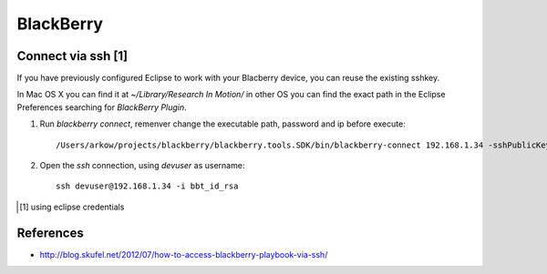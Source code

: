 BlackBerry
==========

Connect via ssh [1]
-------------------

If you have previously configured Eclipse to work with your Blacberry device, you can reuse the existing sshkey.

In Mac OS X you can find it at *~/Library/Research In Motion/* in other OS you can find the exact path in the Eclipse Preferences searching for *BlackBerry Plugin*.

1. Run *blackberry connect*, remenver change the executable path, password and ip before execute::

	
	/Users/arkow/projects/blackberry/blackberry.tools.SDK/bin/blackberry-connect 192.168.1.34 -sshPublicKey "/Users/arkow/Library/Research In Motion/bbt_id_rsa" -password dummypasword


2. Open the *ssh* connection, using *devuser* as username::
	
	ssh devuser@192.168.1.34 -i bbt_id_rsa


.. [1] using eclipse credentials

References
----------

- http://blog.skufel.net/2012/07/how-to-access-blackberry-playbook-via-ssh/
